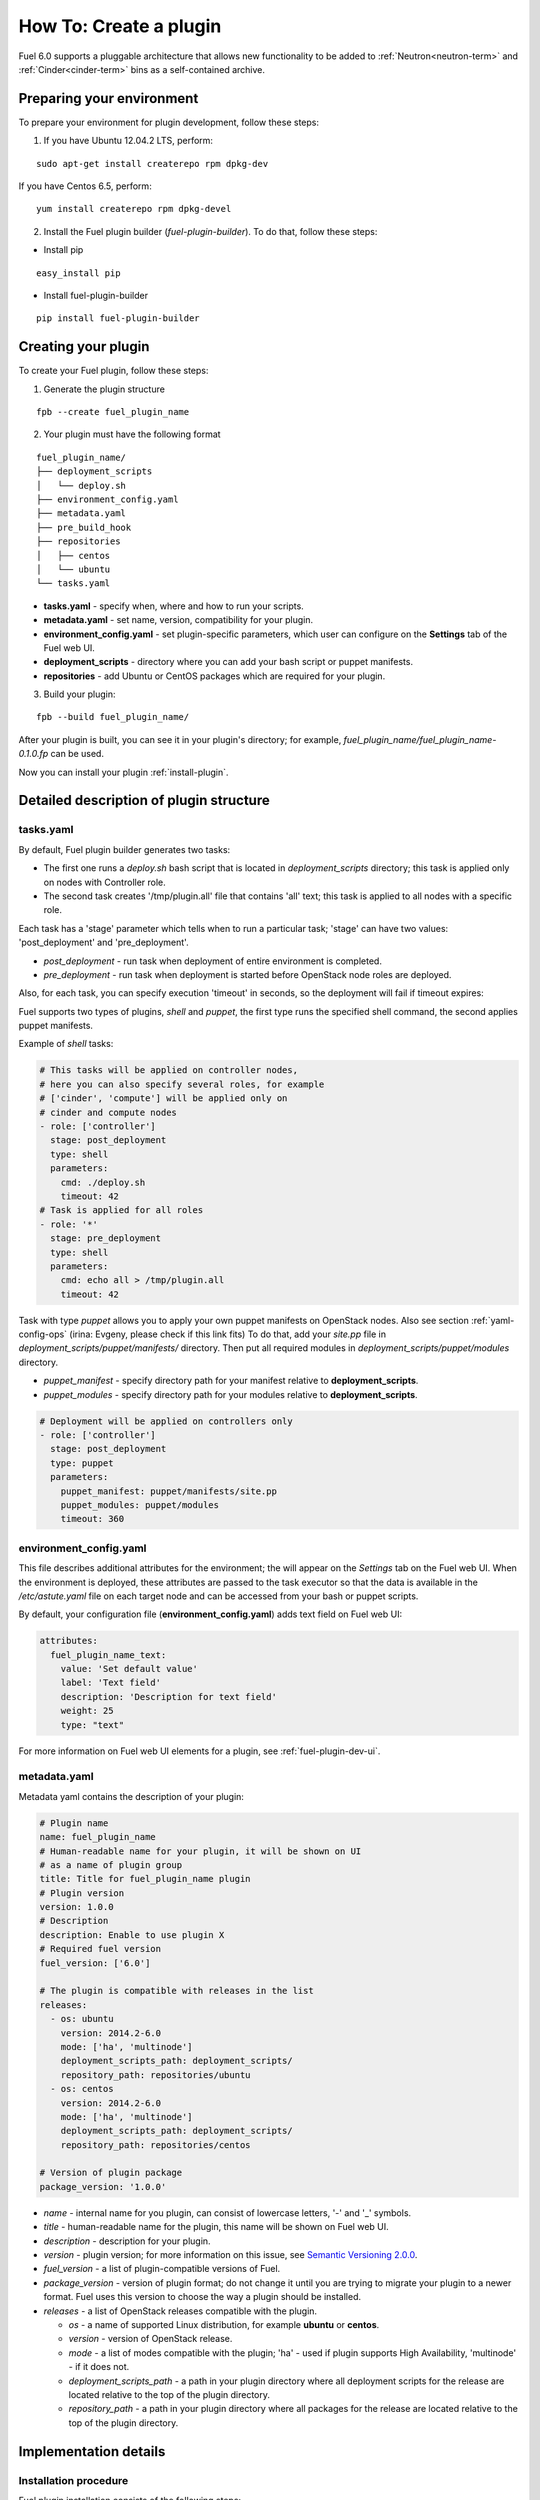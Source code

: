 .. _plugin-dev:

How To: Create a plugin
=======================

Fuel 6.0 supports a pluggable architecture that allows new functionality to be added to
:ref:`Neutron<neutron-term>` and :ref:`Cinder<cinder-term>` bins as a self-contained archive.

Preparing your environment
--------------------------

To prepare your environment for plugin development, follow these steps:

1.  If you have Ubuntu 12.04.2 LTS, perform:

::

        sudo apt-get install createrepo rpm dpkg-dev

If you have Centos 6.5, perform:

::

       yum install createrepo rpm dpkg-devel

2. Install the Fuel plugin builder (*fuel-plugin-builder*). To do that, follow these steps:

* Install pip

::

        easy_install pip


* Install fuel-plugin-builder

::

        pip install fuel-plugin-builder


Creating your plugin
--------------------

To create your Fuel plugin, follow these steps:

1. Generate the plugin structure

::

        fpb --create fuel_plugin_name

2. Your plugin must have the following format

::

        fuel_plugin_name/
        ├── deployment_scripts
        │   └── deploy.sh
        ├── environment_config.yaml
        ├── metadata.yaml
        ├── pre_build_hook
        ├── repositories
        │   ├── centos
        │   └── ubuntu
        └── tasks.yaml


* **tasks.yaml** - specify when, where and how to run your scripts.

* **metadata.yaml** - set name, version, compatibility for your plugin.

* **environment_config.yaml** - set plugin-specific parameters, which user can configure on the **Settings** tab of the Fuel web UI.

* **deployment_scripts** - directory where you can add your bash script or puppet manifests.

* **repositories** - add Ubuntu or CentOS packages which are required for your plugin.

3. Build your plugin:

::

       fpb --build fuel_plugin_name/

After your plugin is built, you can see it in your plugin's directory;
for example, `fuel_plugin_name/fuel_plugin_name-0.1.0.fp` can be used.


Now you can install your plugin :ref:`install-plugin`.


Detailed description of plugin structure
----------------------------------------

tasks.yaml
++++++++++

By default, Fuel plugin builder generates two tasks:

- The first one runs a *deploy.sh* bash script that is located in *deployment_scripts* directory;
  this task is applied only on nodes with Controller role.

- The second task creates '/tmp/plugin.all' file that contains 'all' text;
  this task is applied to all nodes with a specific role.

Each task has a 'stage' parameter which tells when to run a particular task;
'stage' can have two values: 'post_deployment' and 'pre_deployment'.

- *post_deployment* - run task when deployment of entire environment
  is completed.

- *pre_deployment* - run task when deployment is started before
  OpenStack node roles are deployed.

Also, for each task, you can specify execution 'timeout' in seconds, so
the deployment will fail if timeout expires:

Fuel supports two types of plugins, `shell` and `puppet`, the first type runs
the specified shell command, the second applies puppet manifests.

Example of `shell` tasks:

.. code-block:: yaml

    # This tasks will be applied on controller nodes,
    # here you can also specify several roles, for example
    # ['cinder', 'compute'] will be applied only on
    # cinder and compute nodes
    - role: ['controller']
      stage: post_deployment
      type: shell
      parameters:
        cmd: ./deploy.sh
        timeout: 42
    # Task is applied for all roles
    - role: '*'
      stage: pre_deployment
      type: shell
      parameters:
        cmd: echo all > /tmp/plugin.all
        timeout: 42

Task with type *puppet* allows you
to apply your own puppet manifests on OpenStack nodes.
Also see section :ref:`yaml-config-ops`
(irina: Evgeny, please check if this link fits)
To do that, add your *site.pp* file in
*deployment_scripts/puppet/manifests/*
directory. Then put all required modules
in *deployment_scripts/puppet/modules* directory.

- *puppet_manifest* - specify directory path
  for your manifest relative to **deployment_scripts**.

- *puppet_modules* - specify directory path
  for your modules relative to **deployment_scripts**.

.. code-block:: yaml

    # Deployment will be applied on controllers only
    - role: ['controller']
      stage: post_deployment
      type: puppet
      parameters:
        puppet_manifest: puppet/manifests/site.pp
        puppet_modules: puppet/modules
        timeout: 360

environment_config.yaml
+++++++++++++++++++++++

This file describes additional attributes for the environment; the will appear on the `Settings` tab on the Fuel web UI. When the environment is deployed, these attributes are passed to the task executor so that the data is available in the */etc/astute.yaml* file on each target node and can be accessed from your bash or puppet scripts.

By default, your configuration file (**environment_config.yaml**) adds text field on Fuel web UI:

.. code-block:: yaml

    attributes:
      fuel_plugin_name_text:
        value: 'Set default value'
        label: 'Text field'
        description: 'Description for text field'
        weight: 25
        type: "text"

For more information on Fuel web UI elements for a plugin, see :ref:`fuel-plugin-dev-ui`.

metadata.yaml
+++++++++++++

Metadata yaml contains the description of your plugin:

.. code-block:: yaml

    # Plugin name
    name: fuel_plugin_name
    # Human-readable name for your plugin, it will be shown on UI
    # as a name of plugin group
    title: Title for fuel_plugin_name plugin
    # Plugin version
    version: 1.0.0
    # Description
    description: Enable to use plugin X
    # Required fuel version
    fuel_version: ['6.0']

    # The plugin is compatible with releases in the list
    releases:
      - os: ubuntu
        version: 2014.2-6.0
        mode: ['ha', 'multinode']
        deployment_scripts_path: deployment_scripts/
        repository_path: repositories/ubuntu
      - os: centos
        version: 2014.2-6.0
        mode: ['ha', 'multinode']
        deployment_scripts_path: deployment_scripts/
        repository_path: repositories/centos

    # Version of plugin package
    package_version: '1.0.0'

* *name* - internal name for you plugin, can consist of
  lowercase letters, '-' and '_' symbols.

* *title* - human-readable name for the plugin, this name
  will be shown on Fuel web UI.

* *description* - description for your plugin.

* *version* - plugin version; for more information on this
  issue, see `Semantic Versioning 2.0.0 <http://semver.org/>`_.

* *fuel_version* - a list of plugin-compatible
  versions of Fuel.

* *package_version* - version of plugin format; do not change it until
  you are trying to migrate your plugin to a newer format. Fuel uses
  this version to choose the way a plugin should be installed.

* *releases* - a list of OpenStack releases compatible with the plugin.

  * *os* - a name of supported Linux distribution, for example **ubuntu** or **centos**.

  * *version* - version of OpenStack release.

  * *mode* - a list of modes compatible with the plugin;
    'ha' - used if plugin supports High Availability, 'multinode' -
    if it does not.

  * *deployment_scripts_path* - a path in your plugin directory
    where all deployment scripts for the release are located
    relative to the top of the plugin directory.

  * *repository_path* - a path in your plugin directory
    where all packages for the release are located
    relative to the top of the plugin directory.

Implementation details
----------------------

Installation procedure
++++++++++++++++++++++

Fuel plugin installation consists of the following steps:

1. User uploads **<fuel_plugin_name>-1.0.0.fp** file on the Fuel Master node;
   this file represents a tar.gz archive.

2. When plugin is uploaded, user runs
   **fuel plugins --install fuel_plugin_name-1.0.0.fp** command.

3. Fuel client copies the contents of**<fuel_plugin_name>-1.0.0.fp** file to the
   **/var/www/nailgun/plugins/<fuel_plugin_name>-1.0.0** directory.

4. Fuel client registers the plugin using REST API Service (Nailgun);
   it sends a POST request with the contents
   of **metadata.yaml** file to **/api/v1/plugins** url.

Configuration
+++++++++++++

Configuration procedure consists of the following steps:

1. When a new environment is created, Nailgun tries to find plugins which
   are compatible with the environment.

2. Nailgun merges the contents of the
   **environment_config.yaml** files with the basic attributes of the environment
   and generates a separate group and checkbox on the Fuel web UI for each plugin.

3. The plugin is disabled until the user enables it.
   Then Fuel web UI sends the data to Nailgun;
   Nailgun parses the request and creates relations between **Plugin** and **Cluster**
   models.

.. note::

   User cannot disable or reconfigure plugin after environment is deployed.

Deployment
++++++++++

Deployment of an environment with enabled plugins consists of the following steps:

1. After environment is created and configured, user starts a deployment.

2. During the deployment procedure, Nailgun gets the list of enabled
   plugins and parses **task.yaml** files for them.

3. These files are based on the tasks, generated by Nailgun for task executor
   from default *tasks.yaml* file:

.. code-block:: yaml

    - role: ['controller']
      stage: post_deployment
      type: shell
      parameters:
        cmd: ./deploy.sh
        timeout: 42
    - role: '*'
      stage: pre_deployment
      type: shell
      parameters:
        cmd: echo all > /tmp/plugin.all
        timeout: 42

Here is an example of tasks generated for task executor when a two-node
environment is deployed; node has a Controller role with UID 7 and Compute role with UID 8.

.. code-block:: json

    {
        "pre_deployment": [
            {
                "uids": ["8", "7"],
                "parameters": {
                    "path": "/etc/apt/sources.list.d/fuel_plugin_name-1.0.0.list",
                    "data": "deb http://10.20.0.2:8080/plugins/fuel_plugin_name-1.0.0/repositories/ubuntu /"
                },
                "priority": 100,
                "fail_on_error": true,
                "type": "upload_file",
                "diagnostic_name": "fuel_plugin_name-1.0.0"
            },
            {
                "uids": ["8", "7"],
                "parameters": {
                    "src": "rsync://10.20.0.2:/plugins/fuel_plugin_name-1.0.0/deployment_scripts/",
                    "dst": "/etc/fuel/plugins/fuel_plugin_name-1.0.0/"
                },
                "priority": 200,
                "fail_on_error": true,
                "type": "sync",
                "diagnostic_name": "fuel_plugin_name-1.0.0"
            },
            {
                "uids": ["8", "7"],
                "parameters": {
                    "cmd": "echo all > /tmp/plugin.all",
                    "cwd": "/etc/fuel/plugins/fuel_plugin_name-1.0.0/",
                    "timeout": 42
                },
                "priority": 300,
                "fail_on_error": true,
                "type": "shell",
                "diagnostic_name": "fuel_plugin_name-1.0.0"
            }
        ],
        "post_deployment": [
            {
                "uids": ["7"],
                "parameters": {
                    "cmd": "./deploy.sh",
                    "cwd": "/etc/fuel/plugins/fuel_plugin_name-1.0.0/",
                    "timeout": 42
                },
                "priority": 100,
                "fail_on_error": true,
                "type": "shell",
                "diagnostic_name": "fuel_plugin_name-1.0.0"
            }
        ],
        "deployment_info": "<Here is regular deployment info>"
    }

* *pre_deployment* - has three tasks; two of them are generated automatically by Nailgun
   while the third one is initiated by user and taken from from **tasks.yaml** file, converted to
   task executor format.

  - the first task adds a new repository for the node; repository's path
    is built according to the following template:
    **http://{{master_ip}}:8080/plugins/{{plugin_name}}-{{plugin_version}}/{{repository_path}}**,
    where *master_ip* is an IP address of the Fuel Master node; *plugin_name*
    is a plugin name; *plugin_version* is the plugin version,
    *repository_path* is a path for a specific release in
    **metadata.yaml** file.

  - the second tasks copies plugin deployment scripts on the target nodes.
    Rsync is used to copy the files. Path to these files is pretty similar to repository
    path. The only difference is that the deployment scripts path is taken from
    **deployment_scripts_path** that is placed into **metadata.yaml** file.

* *post_deployment* - this section has only one task which is taken from
  *tasks.yaml* file; **uids** field  contains a list of nodes on which user should run
  a particular task. In this example, *tasks.yaml* file has **"role: ['controller']"** and
  this role is assigned to controller with UID 7.

* *deployment_info* - this section contains configuration information
   required for deployment and not related to plugins.

Debugging your plugin
---------------------

During the plugin development, we recommend installing Fuel Master node in
virtual machines :ref:`virtualbox`.

UI debugging
++++++++++++

UI elements are described in **environment_config.yaml** file.

To check how your built plugin looks on Fuel web UI, install and create environment:

.. code-block:: bash

    # Enter plugin directory
    cd fuel_plugin_name

    # Change environment_config.yaml file

    # Build a plugin
    fpb --build .

    # Install plugin, use "--force" parameter to replace
    # the plugin if you have it installed
    fuel plugins --install fuel_plugin_name-1.0.0.fp --force

    # Create new environment
    fuel env --create --release 1 --name test

    # Check that UI correctly shows elements from environment_config.yaml file


Deployment debugging
++++++++++++++++++++

To show how it works, let's create a simple plugin with an error in
deployment script.

1. Create a plugin:

.. code-block:: bash

    fpb --create fuel_plugin_name

2. Add an error in the default deployment script
   (**fuel_plugin_name/deployment_scripts/deploy.sh**):

.. code-block:: bash

    #!/bin/bash

    # It's a script which deploys your plugin
    echo fuel_plugin_name > /tmp/fuel_plugin_name

    # Non-zero exit code means, that a script executed with error
    exit 1

.. note::

   If you do not want to run plugin build, but you want to check that
   plugin format is correct, you can use *--check* parameter for fpb
   **fpb --check fuel_plugin_name** command.

3. Build and install the plugin:

.. code-block:: bash

    fpb --build fuel_plugin_name/
    fuel plugins --install fuel_plugin_name/fuel_plugin_name-1.0.0.fp

4. Use Fuel web UI or CLI to create an environment:

.. code-block:: bash

   fuel env create --name test --rel 1 --mode multinode --network-mode nova

5. Enable the plugin on Fuel web UI **Settings** tab and then add several nodes.
   The first node has *Controller* role, the second node has *Cinder*
   and *Computes* roles.

.. code-block:: bash

   fuel node set --node 1 --env 1 --role controller
   fuel node set --node 2 --env 1 --role compute,cinder

6. Check that Nailgun generates correct configuration
   data that a user can set on Fuel web UI:

.. code-block:: bash

    fuel deployment default --env 1
    cat deployment_1/controller_1.yaml
    ...
    fuel_plugin_name:
        fuel_plugin_name_text: Set default value
    ...

Now can see that the file for target node contains plugin data.

.. note::

    The command mentioned above is useful when you do not know how
    your configuration data
    from Fuel UI **Settings** tab will look like in **/etc/astute.yaml** file on
    target nodes.

6. Perform provisioning without deployment for two nodes:

.. code-block:: bash

    fuel --env 1 node --provision --node 1,2

To reduce the time required for testing, make a snapshot after nodes are provisioned.

Note that if you use virtual machines, make snapshots of your target nodes.

7. Now you can run deployment:

.. code-block:: bash

    fuel --env 1 node --deploy --node 1,2


8. The deployment fails with the following message:

::

    Deployment has failed. Method deploy. Failed to deploy plugin fuel_plugin_name-1.0.0.

9. You can see an error in **/var/log/docker-logs/astute/astute.log** task executor logs:

::

    [394] Shell command failed. Check debug output for details
    [394] 13edd324-6a11-4342-bc04-66c659e75e35: cmd: ./deploy.sh
    cwd: /etc/fuel/plugins/fuel_plugin_name-1.0.0/
    stdout:
    stderr:
    exit code: 1

10. It fails due to the changes in **deploy.sh** script that you made in
    step 2. Let's assume that we do not know what happened and try to debug the problem:

.. code-block:: bash

    # Go to the first node
    ssh node-1

11. All plugin deployment scripts are copied to the separate directory on the
    target node; in this case, it is **/etc/fuel/plugins/fuel_plugin_name-1.0.0/**:

.. code-block:: bash

    cd /etc/fuel/plugins/fuel_plugin_name-1.0.0/
    # The directory contains our deploy.sh script, lets run it
    ./deploy.sh
    # And check exit code
    echo $? # Returns 1

12. Now we can see that deployment fails due to non-zero exit code error.

13. To fix the problem and check that the proposed solution works, edit the
    **/var/www/nailgun/plugins/fuel_plugin_name-1.0.0/deployment_scripts/deploy.sh** script
    on the Fuel Master node.
    Note that there is no need to rebuild and reinstall a plugin:

.. code-block:: bash

    #!/bin/bash

    # It's a script which deploys your plugin
    echo fuel_plugin_name > /tmp/fuel_plugin_name

    # Now our deployment script returns 0 instead of 1
    exit 0

14. If you run the deployment again, it goes successfully:

.. code-block:: bash

    fuel --env 1 node --deploy --node 1,2

.. warning::

    During the testing of your deployment scripts, make sure that
    your scripts are idempotent: they should work correctly when
    applied several times.
    Run environment deployment at least twice and check that
    your plugin works properly. The reason for this workflow
    is the following:
    Fuel can run deployment of your plugin several times in case
    the first deployment try failed. Also, your deployment scripts can be
    executed during OpenStack patching.

15. To make sure that plugin works without errors, revert snapshots
    which you made in step 6, and run deployment again:

.. code-block:: bash

    fuel --env 1 node --deploy --node 1,2

In the same way with no plugin reinstallation, you can edit
**/var/www/nailgun/plugins/fuel_plugin_name-1.0.0/tasks.yaml** file.
Note that in this case you should at least run **fpb --check /var/www/nailgun/plugins/fuel_plugin_name-1.0.0/**
command to make sure that your tasks have a valid format.

Puppet in Fuel
--------------

Fuel does not use puppet master. Task executor copies manifest from
Fuel master node and runs 'puppet apply' command on each target node.

It is recommended to use `puppet` tasks in your plugin instead of running
puppet in shell tasks.

Task executor has `code with special logic <https://github.com/stackforge/fuel-astute/blob/122cdaab/mcagents/puppetd.rb>`_ which handles errors, if 'puppet apply'
command returned zero/non-zero exit code it does not mean that command is
succeed/failed, e.g. it returns '2' if there were changes during the execution,
task executor parses file '/var/lib/puppet/state/last_run_summary.yaml' to
determine a status of puppet run.

FAQ
---

Where is fuel-plugin-builder source code?
+++++++++++++++++++++++++++++++++++++++++

**fuel-plugin-builder** is located in `fuel-plugins <https://github.com/stackforge/fuel-plugins/tree/master/fuel_plugin_builder>`_ repository.


Are there any plugins examples?
+++++++++++++++++++++++++++++++

The `Fuel plugins <https://github.com/stackforge/fuel-plugins>`_ repository has
several useful examples.

How can I reuse puppet modules from Fuel?
+++++++++++++++++++++++++++++++++++++++++

According to the design, every plugin should have all necessary components to be then deployed.
This means, every plugin should have its own copy of Fuel puppet modules.
If you do not want to keep copy of Fuel library manifests in your repository,
you can use **pre_build_hook** to download the required modules during the
plugin build. To do that, add the following code into your hook:


.. code-block:: bash

    #!/bin/bash
    set -eux

    ROOT="$(dirname `readlink -f $0`)"
    MODULES="${ROOT}"/deployment_scripts/puppet/modules
    mkdir -p "${MODULES}"
    REPO_PATH='https://github.com/stackforge/fuel-library/tarball/f43d885914d74fbd062096763222f350f47480e1'
    RPM_REPO="${ROOT}"/repositories/centos/
    DEB_REPO="${ROOT}"/repositories/ubuntu/

    wget -qO- "${REPO_PATH}" | \
        tar -C "${MODULES}" --strip-components=3 -zxvf - \
        stackforge-fuel-library-f43d885/deployment/puppet/{inifile,stdlib}

The code then copies *inifile* and *stdlib* modules from **fuel-library** repository.

How can I download the packages which are required for plugin?
++++++++++++++++++++++++++++++++++++++++++++++++++++++++++++++

Use **wget** in your **pre_build_hook** script to download packages
in the required directories:

.. code-block:: bash

    #!/bin/bash
    set -eux

    ROOT="$(dirname `readlink -f $0`)"
    RPM_REPO="${ROOT}"/repositories/centos/
    DEB_REPO="${ROOT}"/repositories/ubuntu/

    wget -P "${RPM_REPO}" http://mirror.fuel-infra.org/fuel-plugins/6.0/centos/glusterfs-3.5.2-1.mira2.x86_64.rpm
    wget -P "${DEB_REPO}" http://mirror.fuel-infra.org/fuel-plugins/6.0/ubuntu/glusterfs-client_3.5.2-4_amd64.deb

It downloads two packages in your plugin's directories before **fpb** starts
building repositories.

Why is there no /etc/astute.yaml file, when I run pre_deployment task?
++++++++++++++++++++++++++++++++++++++++++++++++++++++++++++++++++++++

If you have task with "stage: pre_deployment"  parameter set, you will not find
**/etc/astute.yaml** file on the target node during the task execution.
The file **/etc/astute.yaml** is a symlink that is created after Fuel
deploys a role.

Target node can have several roles and each role contains its own file with
deployment data.

Here is the example of a node with
ID 2 and two roles, Controller and Cinder:

::

    root@node-2:~# ls -l /etc/ | grep yaml
    -rw------- 1 root     root      8712 Nov 19 12:48 controller.yaml
    -rw------- 1 root     root      8700 Nov 19 12:48 cinder.yaml

Let's assume that we need deployment data file for Controller role.

We can use '/etc/controller.yaml' file directly in deployment script.

